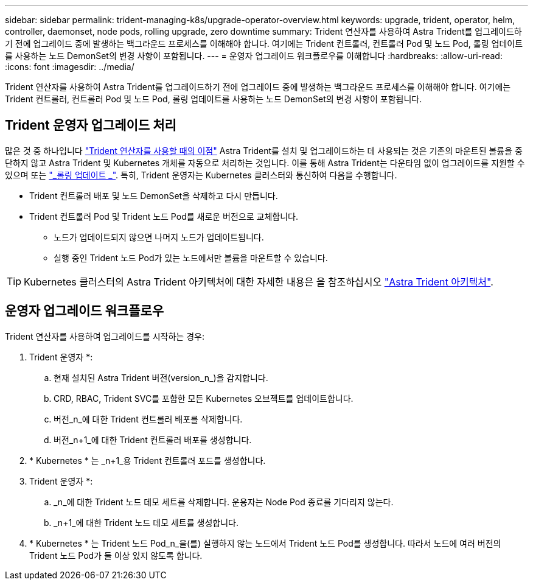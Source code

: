 ---
sidebar: sidebar 
permalink: trident-managing-k8s/upgrade-operator-overview.html 
keywords: upgrade, trident, operator, helm, controller, daemonset, node pods, rolling upgrade, zero downtime 
summary: Trident 연산자를 사용하여 Astra Trident를 업그레이드하기 전에 업그레이드 중에 발생하는 백그라운드 프로세스를 이해해야 합니다. 여기에는 Trident 컨트롤러, 컨트롤러 Pod 및 노드 Pod, 롤링 업데이트를 사용하는 노드 DemonSet의 변경 사항이 포함됩니다. 
---
= 운영자 업그레이드 워크플로우를 이해합니다
:hardbreaks:
:allow-uri-read: 
:icons: font
:imagesdir: ../media/


[role="lead"]
Trident 연산자를 사용하여 Astra Trident를 업그레이드하기 전에 업그레이드 중에 발생하는 백그라운드 프로세스를 이해해야 합니다. 여기에는 Trident 컨트롤러, 컨트롤러 Pod 및 노드 Pod, 롤링 업데이트를 사용하는 노드 DemonSet의 변경 사항이 포함됩니다.



== Trident 운영자 업그레이드 처리

많은 것 중 하나입니다 link:../trident-get-started/kubernetes-deploy.html["Trident 연산자를 사용할 때의 이점"] Astra Trident를 설치 및 업그레이드하는 데 사용되는 것은 기존의 마운트된 볼륨을 중단하지 않고 Astra Trident 및 Kubernetes 개체를 자동으로 처리하는 것입니다. 이를 통해 Astra Trident는 다운타임 없이 업그레이드를 지원할 수 있으며 또는 link:https://kubernetes.io/docs/tutorials/kubernetes-basics/update/update-intro/["_롤링 업데이트 _"^]. 특히, Trident 운영자는 Kubernetes 클러스터와 통신하여 다음을 수행합니다.

* Trident 컨트롤러 배포 및 노드 DemonSet을 삭제하고 다시 만듭니다.
* Trident 컨트롤러 Pod 및 Trident 노드 Pod를 새로운 버전으로 교체합니다.
+
** 노드가 업데이트되지 않으면 나머지 노드가 업데이트됩니다.
** 실행 중인 Trident 노드 Pod가 있는 노드에서만 볼륨을 마운트할 수 있습니다.





TIP: Kubernetes 클러스터의 Astra Trident 아키텍처에 대한 자세한 내용은 을 참조하십시오 link:trident-concepts/intro.html#astra-trident-architecture["Astra Trident 아키텍처"].



== 운영자 업그레이드 워크플로우

Trident 연산자를 사용하여 업그레이드를 시작하는 경우:

. Trident 운영자 *:
+
.. 현재 설치된 Astra Trident 버전(version_n_)을 감지합니다.
.. CRD, RBAC, Trident SVC를 포함한 모든 Kubernetes 오브젝트를 업데이트합니다.
.. 버전_n_에 대한 Trident 컨트롤러 배포를 삭제합니다.
.. 버전_n+1_에 대한 Trident 컨트롤러 배포를 생성합니다.


. * Kubernetes * 는 _n+1_용 Trident 컨트롤러 포드를 생성합니다.
. Trident 운영자 *:
+
.. _n_에 대한 Trident 노드 데모 세트를 삭제합니다. 운용자는 Node Pod 종료를 기다리지 않는다.
.. _n+1_에 대한 Trident 노드 데모 세트를 생성합니다.


. * Kubernetes * 는 Trident 노드 Pod_n_을(를) 실행하지 않는 노드에서 Trident 노드 Pod를 생성합니다. 따라서 노드에 여러 버전의 Trident 노드 Pod가 둘 이상 있지 않도록 합니다.

